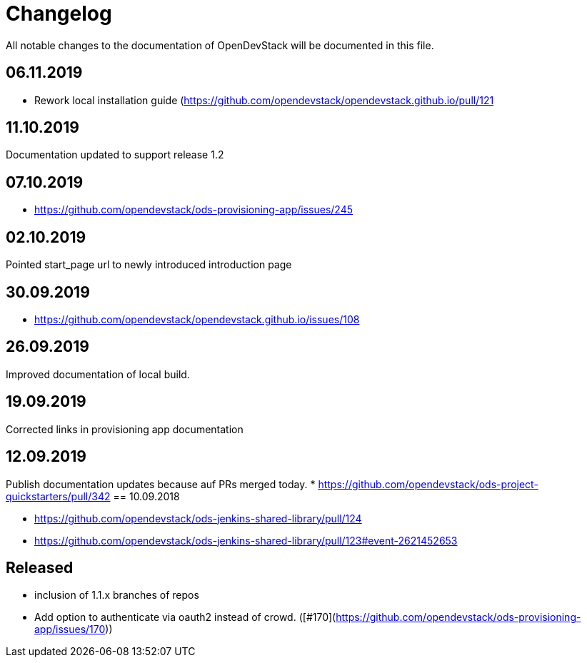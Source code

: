 = Changelog

All notable changes to the documentation of OpenDevStack will be documented in this file.

== 06.11.2019
* Rework local installation guide (https://github.com/opendevstack/opendevstack.github.io/pull/121

== 11.10.2019

Documentation updated to support release 1.2

== 07.10.2019

- https://github.com/opendevstack/ods-provisioning-app/issues/245

== 02.10.2019

Pointed start_page url to newly introduced introduction page

== 30.09.2019
- https://github.com/opendevstack/opendevstack.github.io/issues/108

== 26.09.2019
Improved documentation of local build.

== 19.09.2019
Corrected links in provisioning app documentation

== 12.09.2019
Publish documentation updates because auf PRs merged today.
* https://github.com/opendevstack/ods-project-quickstarters/pull/342
== 10.09.2018

* https://github.com/opendevstack/ods-jenkins-shared-library/pull/124
* https://github.com/opendevstack/ods-jenkins-shared-library/pull/123#event-2621452653

== Released

* inclusion of 1.1.x branches of repos
* Add option to authenticate via oauth2 instead of crowd. ([#170](https://github.com/opendevstack/ods-provisioning-app/issues/170))







